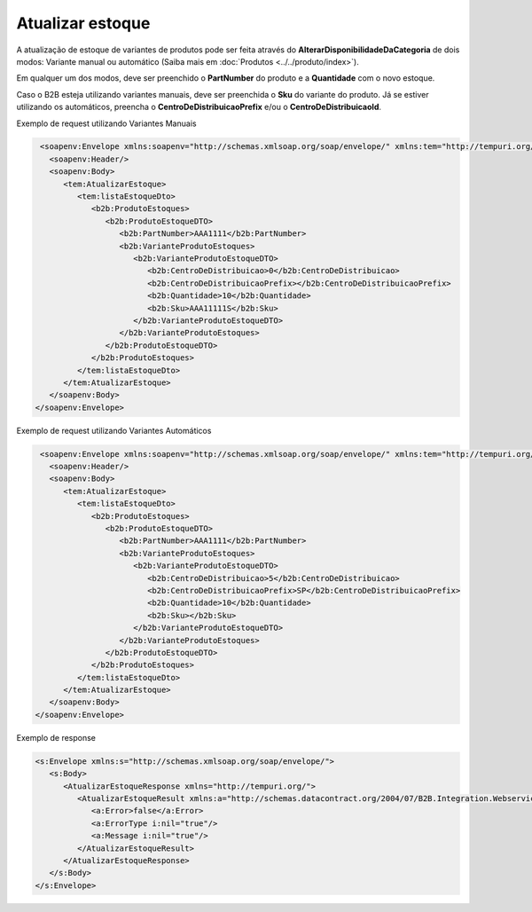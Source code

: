 Atualizar estoque
=======
A atualização de estoque de variantes de produtos pode ser feita através do **AlterarDisponibilidadeDaCategoria** de dois modos:
Variante manual ou automático (Saiba mais em :doc:`Produtos <../../produto/index>`).

Em qualquer um dos modos, deve ser preenchido o **PartNumber** do produto e a **Quantidade** com o novo estoque.

Caso o B2B esteja utilizando variantes manuais, deve ser preenchida o **Sku** do variante do produto. Já se estiver utilizando os automáticos, preencha o **CentroDeDistribuicaoPrefix** e/ou o **CentroDeDistribuicaoId**.

Exemplo de request utilizando Variantes Manuais

.. code-block:: xml

   <soapenv:Envelope xmlns:soapenv="http://schemas.xmlsoap.org/soap/envelope/" xmlns:tem="http://tempuri.org/" xmlns:b2b="http://schemas.datacontract.org/2004/07/B2B.Integration.Webservices.Estoque.DTO">
     <soapenv:Header/>
     <soapenv:Body>
        <tem:AtualizarEstoque>
           <tem:listaEstoqueDto>
              <b2b:ProdutoEstoques>
                 <b2b:ProdutoEstoqueDTO>
                    <b2b:PartNumber>AAA1111</b2b:PartNumber>
                    <b2b:VarianteProdutoEstoques>
                       <b2b:VarianteProdutoEstoqueDTO>
                          <b2b:CentroDeDistribuicao>0</b2b:CentroDeDistribuicao>
                          <b2b:CentroDeDistribuicaoPrefix></b2b:CentroDeDistribuicaoPrefix>
                          <b2b:Quantidade>10</b2b:Quantidade>
                          <b2b:Sku>AAA11111S</b2b:Sku>
                       </b2b:VarianteProdutoEstoqueDTO>
                    </b2b:VarianteProdutoEstoques>
                 </b2b:ProdutoEstoqueDTO>
              </b2b:ProdutoEstoques>
           </tem:listaEstoqueDto>
        </tem:AtualizarEstoque>
     </soapenv:Body>
  </soapenv:Envelope>
  
Exemplo de request utilizando Variantes Automáticos 

.. code-block:: xml

   <soapenv:Envelope xmlns:soapenv="http://schemas.xmlsoap.org/soap/envelope/" xmlns:tem="http://tempuri.org/" xmlns:b2b="http://schemas.datacontract.org/2004/07/B2B.Integration.Webservices.Estoque.DTO">
     <soapenv:Header/>
     <soapenv:Body>
        <tem:AtualizarEstoque>
           <tem:listaEstoqueDto>
              <b2b:ProdutoEstoques>
                 <b2b:ProdutoEstoqueDTO>
                    <b2b:PartNumber>AAA1111</b2b:PartNumber>
                    <b2b:VarianteProdutoEstoques>
                       <b2b:VarianteProdutoEstoqueDTO>
                          <b2b:CentroDeDistribuicao>5</b2b:CentroDeDistribuicao>
                          <b2b:CentroDeDistribuicaoPrefix>SP</b2b:CentroDeDistribuicaoPrefix>
                          <b2b:Quantidade>10</b2b:Quantidade>
                          <b2b:Sku></b2b:Sku>
                       </b2b:VarianteProdutoEstoqueDTO>
                    </b2b:VarianteProdutoEstoques>
                 </b2b:ProdutoEstoqueDTO>
              </b2b:ProdutoEstoques>
           </tem:listaEstoqueDto>
        </tem:AtualizarEstoque>
     </soapenv:Body>
  </soapenv:Envelope>

Exemplo de response

.. code-block:: xml

  <s:Envelope xmlns:s="http://schemas.xmlsoap.org/soap/envelope/">
     <s:Body>
        <AtualizarEstoqueResponse xmlns="http://tempuri.org/">
           <AtualizarEstoqueResult xmlns:a="http://schemas.datacontract.org/2004/07/B2B.Integration.Webservices" xmlns:i="http://www.w3.org/2001/XMLSchema-instance">
              <a:Error>false</a:Error>
              <a:ErrorType i:nil="true"/>
              <a:Message i:nil="true"/>
           </AtualizarEstoqueResult>
        </AtualizarEstoqueResponse>
     </s:Body>
  </s:Envelope>
